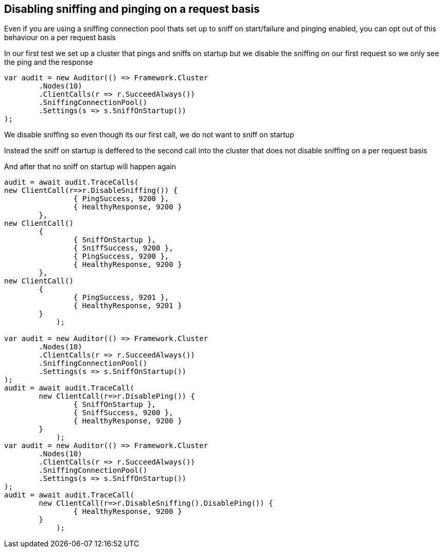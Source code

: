 :ref_current: https://www.elastic.co/guide/en/elasticsearch/reference/current

:github: https://github.com/elastic/elasticsearch-net

:imagesdir: ../../../images

== Disabling sniffing and pinging on a request basis 

Even if you are using a sniffing connection pool thats set up to sniff on start/failure
and pinging enabled, you can opt out of this behaviour on a per request basis

In our first test we set up a cluster that pings and sniffs on startup 
but we disable the sniffing on our first request so we only see the ping and the response

[source,csharp]
----
var audit = new Auditor(() => Framework.Cluster
	.Nodes(10)
	.ClientCalls(r => r.SucceedAlways())
	.SniffingConnectionPool()
	.Settings(s => s.SniffOnStartup())
);
----

We disable sniffing so even though its our first call, we do not want to sniff on startup

Instead the sniff on startup is deffered to the second call into the cluster that 
does not disable sniffing on a per request basis

And after that no sniff on startup will happen again

[source,csharp]
----
audit = await audit.TraceCalls(
new ClientCall(r=>r.DisableSniffing()) {
		{ PingSuccess, 9200 },
		{ HealthyResponse, 9200 }
	},
new ClientCall()
	{
		{ SniffOnStartup },
		{ SniffSuccess, 9200 },
		{ PingSuccess, 9200 },
		{ HealthyResponse, 9200 }
	},
new ClientCall()
	{ 
		{ PingSuccess, 9201 },
		{ HealthyResponse, 9201 }
	}
            );

var audit = new Auditor(() => Framework.Cluster
	.Nodes(10)
	.ClientCalls(r => r.SucceedAlways())
	.SniffingConnectionPool()
	.Settings(s => s.SniffOnStartup())
);
audit = await audit.TraceCall(
	new ClientCall(r=>r.DisablePing()) {
		{ SniffOnStartup },
		{ SniffSuccess, 9200 },
		{ HealthyResponse, 9200 }
	}
            );
var audit = new Auditor(() => Framework.Cluster
	.Nodes(10)
	.ClientCalls(r => r.SucceedAlways())
	.SniffingConnectionPool()
	.Settings(s => s.SniffOnStartup())
);
audit = await audit.TraceCall(
	new ClientCall(r=>r.DisableSniffing().DisablePing()) {
		{ HealthyResponse, 9200 }
	}
            );
----

